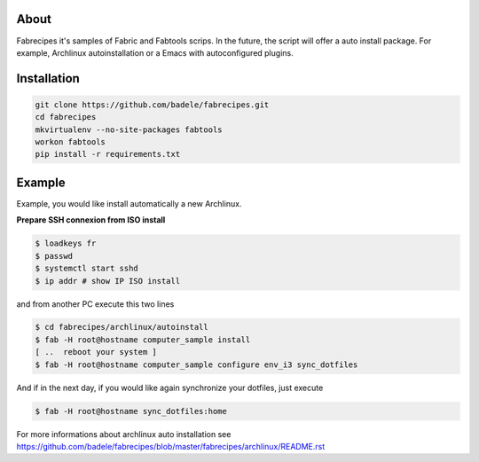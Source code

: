 About
-----

Fabrecipes it's samples of Fabric and Fabtools scrips. In the future, the script will offer a auto install package. For example, Archlinux autoinstallation or a Emacs with autoconfigured plugins.

Installation
----------------------------

.. code-block:: console
	
	git clone https://github.com/badele/fabrecipes.git
	cd fabrecipes
	mkvirtualenv --no-site-packages fabtools
	workon fabtools
	pip install -r requirements.txt


Example
-------


Example, you would like install automatically a new Archlinux. 

**Prepare SSH connexion from ISO install**


.. code-block:: console

	$ loadkeys fr
	$ passwd
	$ systemctl start sshd
	$ ip addr # show IP ISO install

and from another PC execute this two lines

.. code-block:: console

	$ cd fabrecipes/archlinux/autoinstall
	$ fab -H root@hostname computer_sample install
	[ ..  reboot your system ]
	$ fab -H root@hostname computer_sample configure env_i3 sync_dotfiles
	

And if in the next day, if you would like again synchronize your dotfiles, just execute

.. code-block:: console

	$ fab -H root@hostname sync_dotfiles:home


For more informations about archlinux auto installation see https://github.com/badele/fabrecipes/blob/master/fabrecipes/archlinux/README.rst
